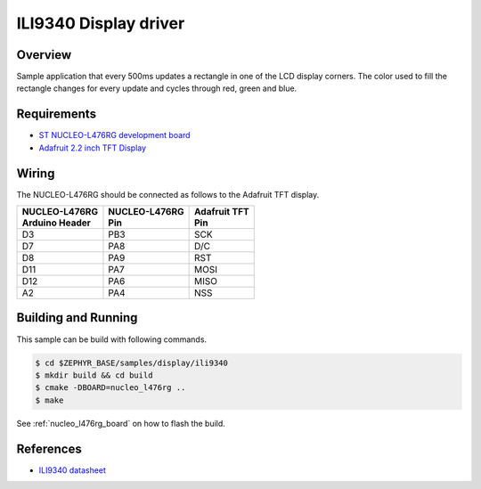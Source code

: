 .. _ili9340-sample:

ILI9340 Display driver
######################

Overview
********

Sample application that every 500ms updates a rectangle in one of the LCD display corners.
The color used to fill the rectangle changes for every update and cycles through red, green and blue.

Requirements
************

- `ST NUCLEO-L476RG development board`_
- `Adafruit 2.2 inch TFT Display`_

Wiring
******

The NUCLEO-L476RG should be connected as follows to the Adafruit TFT display.

+------------------+-----------------+----------------+
| | NUCLEO-L476RG  | | NUCLEO-L476RG | | Adafruit TFT |
| | Arduino Header | | Pin           | | Pin          |
+==================+=================+================+
| D3               | PB3             | SCK            |
+------------------+-----------------+----------------+
| D7               | PA8             | D/C            |
+------------------+-----------------+----------------+
| D8               | PA9             | RST            |
+------------------+-----------------+----------------+
| D11              | PA7             | MOSI           |
+------------------+-----------------+----------------+
| D12              | PA6             | MISO           |
+------------------+-----------------+----------------+
| A2               | PA4             | NSS            |
+------------------+-----------------+----------------+

Building and Running
********************

This sample can be build with following commands.

.. code-block:: console

  $ cd $ZEPHYR_BASE/samples/display/ili9340
  $ mkdir build && cd build
  $ cmake -DBOARD=nucleo_l476rg ..
  $ make

See :ref:`nucleo_l476rg_board` on how to flash the build.

References
**********

- `ILI9340 datasheet`_

.. _Adafruit 2.2 inch TFT Display: https://www.adafruit.com/product/1480
.. _ST NUCLEO-L476RG development board: http://www.st.com/en/evaluation-tools/nucleo-l476rg.html
.. _ILI9340 datasheet: https://cdn-shop.adafruit.com/datasheets/ILI9340.pdf
